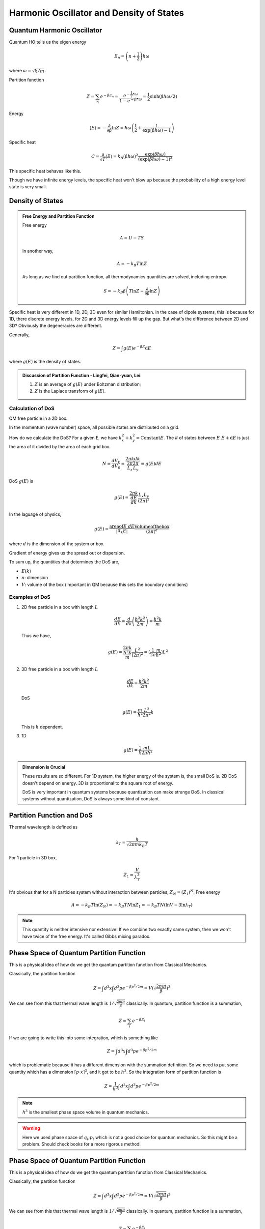 Harmonic Oscillator and Density of States
================================================





Quantum Harmonic Oscillator
----------------------------

Quantum HO tells us the eigen energy

.. math::
   E_n  = \left(n + \frac{1}{2}\right)\hbar \omega

where :math:`\omega = \sqrt{ k/m }`.

Partition function

.. math::
   Z = \sum_n e^{-\beta E_n} = \frac{e^{-\frac{1}{2} \hbar \omega }} { 1 - e^{- \beta \hbar \omega} } = \frac{1}{2}  \sinh(\beta \hbar \omega/2)

Energy

.. math::
   \langle E \rangle = -\frac{\partial}{\partial\beta} \ln Z =  \hbar \omega \left( \frac{1}{2} + \frac{1}{\exp(\beta\hbar\omega) - 1} \right)

Specific heat

.. math::
   C = \frac{\partial}{\partial T} \langle E\rangle = k_B (\beta \hbar \omega)^2 \frac{\exp(\beta \hbar \omega)}{ (\exp(\beta \hbar \omega) - 1)^2 }


This specific heat behaves like this.

.. image:: images/shQHO.png
   :align: center

Though we have infinite energy levels, the specific heat won't blow up because the probability of a high energy level state is very small.




Density of States
-----------------------



.. admonition:: Free Energy and Partition Function
   :class: note

   Free energy

   .. math::
      A = U - T S

   In another way,

   .. math::
      A = - k_B T \ln Z

   As long as we find out partition function, all thermodynamics quantities are solved, including entropy.

   .. math::
      S = -k_B \beta  \left(T \ln Z - \frac{\partial}{\partial \beta} \ln Z \right)



Specific heat is very different in 1D, 2D, 3D even for similar Hamiltonian. In the case of dipole systems, this is because for 1D, there discrete energy levels, for 2D and 3D energy levels fill up the gap. But what's the difference between 2D and 3D? Obviously the degeneracies are different.

Generally,

.. math::
   Z = \int g(E) e^{-\beta E}\mathrm d E

where :math:`g(E)` is the density of states.


.. admonition:: Discussion of Partition Function  -  Lingfei, Qian-yuan, Lei
   :class: discussion

   1. :math:`Z` is an average of :math:`g(E)` under Boltzman distribution;
   2. :math:`Z` is the Laplace transform of :math:`g(E)`.



Calculation of DoS
~~~~~~~~~~~~~~~~~~~~


QM free particle in a 2D box.

In the momentum (wave number) space, all possible states are distributed on a grid.

.. image:: images/2DDoS.png
   :align: center

How do we calculate the DoS? For a given E, we have :math:`k_x^2 + k_y^2 = \mathrm{Constant} E`. The # of states between :math:`E ~ E + \mathrm d E` is just the area of it divided by the area of each grid box.

.. math::
   N = \frac{d V_k}{d V_0} = \frac{2\pi k d k}{\frac{2\pi}{L_x} \frac{2\pi}{L_y} } \equiv g(E) d E


DoS :math:`g(E)` is

.. math::
   g(E) = \frac{ 2\pi k }{\frac{d E}{d k}} \frac{L_x L_y}{(2\pi)^2}

In the laguage of physics,

.. math::
   g(E) = \frac{\mathrm{area of } E ~ d E}{|\nabla_k E|} \frac{\mathrm{Volume of the box} }{(2\pi)^d}

where :math:`d` is the dimension of the system or box.

Gradient of energy gives us the spread out or dispersion.

To sum up, the quantities that determines the DoS are,

* :math:`E(k)`
* :math:`n`: dimension
* :math:`V`: volume of the box (important in QM because this sets the boundary conditions)


Examples of DoS
~~~~~~~~~~~~~~~~~~~


1. 2D free particle in a box with length :math:`L`

   .. math::
      \frac{d E}{d k} = \frac{d}{d k}\left( \frac{\hbar^2 k^2}{2m} \right) = \frac{\hbar^2 k}{m}

   Thus we have,

   .. math::
      g(E) = \frac{2\pi k }{\frac{\hbar^2 k}{m}} \frac{L^2}{(2\pi)^2} = (\frac{1}{2\pi} \frac{m}{\hbar^2})L^2

2. 3D free particle in a box with length :math:`L`

   .. math::
      \frac{d E}{d k} = \frac{\hbar^2 k^2}{2m}

   DoS

   .. math::
      g(E) = \frac{m}{\hbar^2} \frac{L^3}{2\pi^2} k

   This is :math:`k` dependent.

3. 1D

   .. math::
      g(E) = \frac{1}{k} \frac{m L}{2\pi \hbar^2}


.. admonition:: Dimension is Crucial
   :class: note

   These results are so different. For 1D system, the higher energy of the system is, the small DoS is. 2D DoS doesn't depend on energy. 3D is proportional to the square root of energy.

   DoS is very important in quantum systems because quantization can make strange DoS. In classical systems without quantization, DoS is always some kind of constant.




Partition Function and DoS
----------------------------


Thermal wavelength is defined as

.. math::
   \lambda_T = \frac{\hbar}{ \sqrt{ 2\pi m k_B T } }

For 1 particle in 3D box,

.. math::
   Z_1 = \frac{V}{\lambda_T^3}


It's obvious that for a N particles system without interaction between particles, :math:`Z_N  = (Z_1)^N`. Free energy

.. math::
   A = -k_B T \ln (Z_N) = -k_B T N \ln Z_1 = -k_B T N (\ln V - 3\ln \lambda_T)

.. note::
   This quantity is neither intensive nor extensive! If we combine two exactly same system, then we won't have twice of the free energy. It's called Gibbs mixing paradox.




Phase Space of Quantum Partition Function
------------------------------------------

This is a physical idea of how do we get the quantum partition function from Classical Mechanics.

Classically, the partition function

.. math::
   Z = \int d^3 x \int d^3 p e^{-\beta p^2/2m} = V \left( \sqrt{\frac{ 2m \pi }{\beta} } \right)^3

We can see from this that thermal wave length is :math:`1/\sqrt{\frac{ 2m \pi }{\beta}}` classically. In quantum, partition function is a summation,

.. math::
   Z = \sum_i e^{-\beta E_i}

If we are going to write this into some integration, which is something like

.. math::
   Z = \int d^3 x\int d^3 p e^{ -\beta p^2/2m }

which is problematic because it has a different dimension with the summation definition. So we need to put some quantity which has a dimension :math:`[p\cdot x ]^3`, and it got to be :math:`h^3`. So the integration form of partition function is

.. math::
   Z = \frac{1}{h^3} \int d^3 x\int d^3 p e^{ -\beta p^2/2m }

.. note::
   :math:`h^3` is the smallest phase space volume in quantum mechanics.


.. warning::
   Here we used phase space of :math:`{q_i;p_i}` which is not a good choice for quantum mechanics. So this might be a problem. Should check books for a more rigorous method.





Phase Space of Quantum Partition Function
------------------------------------------

This is a physical idea of how do we get the quantum partition function from Classical Mechanics.

Classically, the partition function

.. math::
   Z = \int d^3 x \int d^3 p e^{-\beta p^2/2m} = V \left( \sqrt{\frac{ 2m \pi }{\beta} } \right)^3

We can see from this that thermal wave length is :math:`1/\sqrt{\frac{ 2m \pi }{\beta}}` classically. In quantum, partition function is a summation,

.. math::
   Z = \sum_i e^{-\beta E_i}

If we are going to write this into some integration, which is something like

.. math::
   Z = \int d^3 x\int d^3 p e^{ -\beta p^2/2m }

which is problematic because it has a different dimension with the summation definition. So we need to put some quantity which has a dimension :math:`[p\cdot x ]^3`, and it got to be :math:`h^3`. So the integration form of partition function is

.. math::
   Z = \frac{1}{h^3} \int d^3 x\int d^3 p e^{ -\beta p^2/2m }

.. note::
   :math:`h^3` is the smallest phase space volume in quantum mechanics.


.. warning::
   Here we used phase space of :math:`{q_i;p_i}` which is not a good choice for quantum mechanics. So this might be a problem. Should check books for a more rigorous method.
